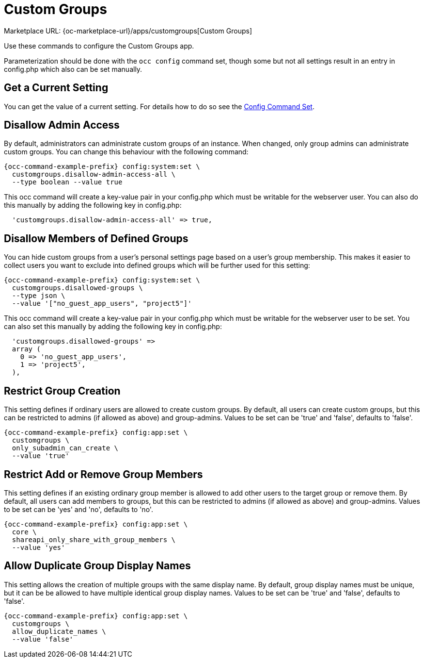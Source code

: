 = Custom Groups

Marketplace URL: {oc-marketplace-url}/apps/customgroups[Custom Groups]

Use these commands to configure the Custom Groups app.

Parameterization should be done with the `occ config` command set, though some but not all settings result in an entry in config.php which also can be set manually.

// note that the behaviour of the config:app settings was derived from the code of the app, see https://github.com/owncloud/customgroups and an issue https://github.com/owncloud/docs-webui/pull/41

== Get a Current Setting

You can get the value of a current setting. For details how to do so see the xref:config-commands[Config Command Set].
  
== Disallow Admin Access

By default, administrators can administrate custom groups of an instance. When changed, only group admins can administrate custom groups. You can change this behaviour with the following command:

[source,bash,subs="attributes+"]
----
{occ-command-example-prefix} config:system:set \
  customgroups.disallow-admin-access-all \
  --type boolean --value true
----

This occ command will create a key-value pair in your config.php which must be writable for the webserver user. You can also do this manually by adding the following key in config.php:

[source.plaintext]
----
  'customgroups.disallow-admin-access-all' => true,
----

== Disallow Members of Defined Groups

You can hide custom groups from a user's personal settings page based on a user's group membership. This makes it easier to collect users you want to exclude into defined groups which will be further used for this setting:

[source,bash,subs="attributes+"]
----
{occ-command-example-prefix} config:system:set \
  customgroups.disallowed-groups \
  --type json \
  --value '["no_guest_app_users", "project5"]'
----

This occ command will create a key-value pair in your config.php which must be writable for the webserver user to be set. You can also set this manually by adding the following key in config.php:

[source.plaintext]
----
  'customgroups.disallowed-groups' => 
  array (
    0 => 'no_guest_app_users',
    1 => 'project5',
  ),
----

== Restrict Group Creation

This setting defines if ordinary users are allowed to create custom groups. By default, all users can create custom groups, but this can be restricted to admins (if allowed as above) and group-admins. Values to be set can be 'true' and 'false', defaults to 'false'.

[source,bash,subs="attributes+"]
----
{occ-command-example-prefix} config:app:set \
  customgroups \
  only_subadmin_can_create \
  --value 'true'
----

== Restrict Add or Remove Group Members

This setting defines if an existing ordinary group member is allowed to add other users to the target group or remove them. By default, all users can add members to groups, but this can be restricted to admins (if allowed as above) and group-admins. Values to be set can be 'yes' and 'no', defaults to 'no'.

[source,bash,subs="attributes+"]
----
{occ-command-example-prefix} config:app:set \
  core \
  shareapi_only_share_with_group_members \
  --value 'yes'
----

== Allow Duplicate Group Display Names

This setting allows the creation of multiple groups with the same display name. By default, group display names must be unique, but it can be be allowed to have multiple identical group display names. Values to be set can be 'true' and 'false', defaults to 'false'.

[source,bash,subs="attributes+"]
----
{occ-command-example-prefix} config:app:set \
  customgroups \
  allow_duplicate_names \
  --value 'false'
----
